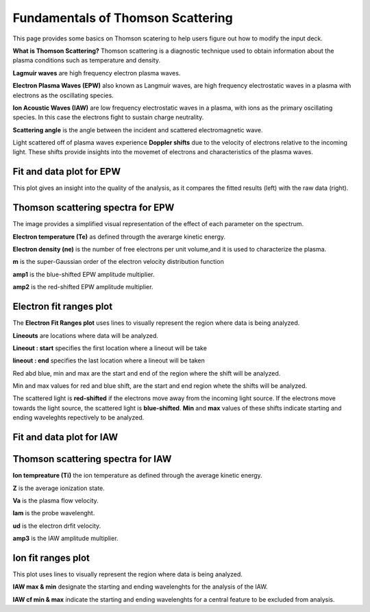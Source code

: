 .. _ts_fundamentals:

Fundamentals of Thomson Scattering 
==========================================

This page provides some basics on Thomson scatering to help users figure out how to modify the input deck. 

**What is Thomson Scattering?** 
Thomson scattering is a diagnostic technique used to obtain information about the plasma conditions such as temperature and density.

**Lagmuir waves** are  high frequency electron plasma waves.

**Electron Plasma Waves (EPW)** also known as Langmuir waves, are high frequency electrostatic waves in a plasma with electrons as the oscillating species.

**Ion Acoustic Waves (IAW)** are low frequency electrostatic waves in a plasma, with ions as the primary oscillating species. 
In this case the electrons fight to sustain charge neutrality.

**Scattering angle** is the angle between the incident and scattered  electromagnetic wave.

Light scattered off of plasma waves experience **Doppler shifts** due to the velocity of electrons relative to the incoming light. 
These shifts provide insights into the movemet of electrons and characteristics of the plasma waves. 

Fit and data plot for EPW
^^^^^^^^^^^^^^^^^^^^^^^^^^^

This plot gives an insight into the quality of the analysis, as it compares the fitted results (left) with the raw data (right).


.. image:: _elfolder/fit_and_data_ele.png
    :scale: 75%

Thomson scattering spectra for EPW 
^^^^^^^^^^^^^^^^^^^^^^^^^^^^^^^^^^^^^^^^^^^^^^^^^^^^^^^^^^^^^

The image provides a simplified visual representation of the effect of each parameter on the spectrum.  

.. image:: _elfolder/TS_spectra_EPW.JPG
    :scale: 75%

**Electron temperature (Te)**  as defined througth the averarge kinetic energy.

**Electron density (ne)** is the number of free electrons per unit volume,and it is used to characterize the plasma.

**m** is the super-Gaussian order of the electron velocity distribution function

**amp1** is the blue-shifted EPW amplitude multiplier.

**amp2** is the red-shifted EPW amplitude multiplier. 


Electron fit ranges plot 
^^^^^^^^^^^^^^^^^^^^^^^^^^^^^^^^^^^^^^

The **Electron Fit Ranges plot** uses lines to visually represent the region where data is being analyzed.

.. image:: _elfolder/electron_fit_annotated.png
    :scale: 75%

**Lineouts** are locations where data will be analyzed. 

**Lineout : start** specifies the first location where a lineout will be take

**lineout : end** specifies the last location where a lineout will be taken

Red abd blue,  min and max are the start and end of the region where the shift will be analyzed.

Min and max values for red and blue shift, are the start and end region whete the shifts will be analyzed. 

The scattered light is **red-shifted** if the electrons move away from the incoming light source. 
If the electrons move towards the light source, the scattered light is **blue-shifted**.  
**Min** and **max** values of these shifts indicate starting and ending waveleghts repectively to be analyzed.

Fit and data plot for IAW
^^^^^^^^^^^^^^^^^^^^^^^^^^^

.. image:: _elfolder/fit_and_data_iaw.png
    :scale: 75%
    

Thomson scattering spectra for IAW
^^^^^^^^^^^^^^^^^^^^^^^^^^^^^^^^^^^^^^^^^^^^^^^^^^^^^^^^^^^^

.. image:: _elfolder/TS_spectra_IAW.JPG
    :scale: 75%

**Ion tempreature (Ti)** the ion temperature as defined through the average kinetic energy.

**Z** is the average ionization state. 

**Va** is the plasma flow velocity.

**lam** is the probe wavelenght. 

**ud** is the electron drfit velocity. 

**amp3** is the IAW amplitude multiplier.

Ion fit ranges plot
^^^^^^^^^^^^^^^^^^^^^^^^^^^^^^^^^
This plot uses lines to visually represent the region where data is being analyzed.

.. image:: _elfolder/ion_fit_annotated.png
    :scale: 75%

**IAW max & min** designate the starting and ending wavelenghts for the analysis of the IAW.

**IAW cf min & max** indicate the starting and ending wavelenghts for a central feature to be excluded from analysis.




